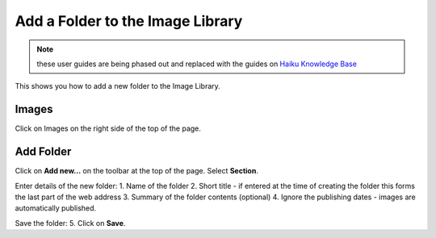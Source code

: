 
Add a Folder to the Image Library
======================================================================================================

.. note:: these user guides are being phased out and replaced with the guides on `Haiku Knowledge Base <https://fry-it.atlassian.net/wiki/display/HKB/Haiku+Knowledge+Base>`_


This shows you how to add a new folder to the Image Library. 	

Images
-------------------------------------------------------------------------------------------

.. image:: images/Add_a_Folder_to_the_Image_Library/media_1401695643879.png
   :align: center
   

Click on Images on the right side of the top of the page. 


Add Folder
-------------------------------------------------------------------------------------------

.. image:: images/Add_a_Folder_to_the_Image_Library/media_1401695680350.png
   :align: center
   

Click on **Add new...** on the toolbar at the top of the page.
Select **Section**. 



.. image:: images/Add_a_Folder_to_the_Image_Library/media_1401696970811.png
   :align: center
   

Enter details of the new folder:
1. Name of the folder
2. Short title - if entered at the time of creating the folder this forms the last part of the web address 
3. Summary of the folder contents (optional)
4. Ignore the publishing dates - images are automatically published.
 
Save the folder:
5. Click on **Save**. 



